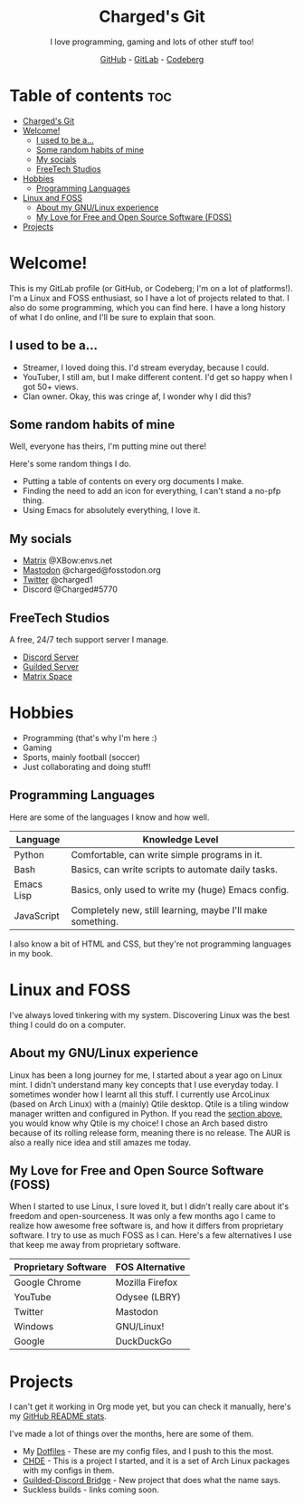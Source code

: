 #+HTML:<div align=center><a href="https://gitlab.com/charged1/charged1/-/raw/main/logo.png"><img alt="Charged Logo" width="240" height="240" src="https://gitlab.com/charged1/charged1/-/raw/main/logo.png"></a>

* Charged's Git
I love programming, gaming and lots of other stuff too!

[[https://github.com/realcharged][GitHub]] - [[https://gitlab.com/charged1/][GitLab]] - [[https://codeberg.org/Charged][Codeberg]]

#+HTML:</div>

* Table of contents :toc:
- [[#chargeds-git][Charged's Git]]
- [[#welcome][Welcome!]]
  - [[#i-used-to-be-a][I used to be a...]]
  - [[#some-random-habits-of-mine][Some random habits of mine]]
  - [[#my-socials][My socials]]
  - [[#freetech-studios][FreeTech Studios]]
- [[#hobbies][Hobbies]]
  - [[#programming-languages][Programming Languages]]
- [[#linux-and-foss][Linux and FOSS]]
  - [[#about-my-gnulinux-experience][About my GNU/Linux experience]]
  - [[#my-love-for-free-and-open-source-software-foss][My Love for Free and Open Source Software (FOSS)]]
- [[#projects][Projects]]

* Welcome!
This is my GitLab profile (or GitHub, or Codeberg; I'm on a lot of platforms!). I'm a Linux and FOSS enthusiast, so I have a lot of projects related to that. I also do some programming, which you can find here. I have a long history of what I do online, and I'll be sure to explain that soon.

** I used to be a...
+ Streamer, I loved doing this. I'd stream everyday, because I could.
+ YouTuber, I still am, but I make different content. I'd get so happy when I got 50+ views.
+ Clan owner. Okay, this was cringe af, I wonder why I did this?

** Some random habits of mine
Well, everyone has theirs, I'm putting mine out there!

Here's some random things I do.
+ Putting a table of contents on every org documents I make.
+ Finding the need to add an icon for everything, I can't stand a no-pfp thing.
+ Using Emacs for absolutely everything, I love it.

** My socials
+ [[https://matrix.to/#/@xbow:envs.net][Matrix]] @XBow:envs.net
+ [[https://fosstodon.org/@Charged][Mastodon]] @charged@fosstodon.org
+ [[https://twitter.com/charged1][Twitter]] @charged1
+ Discord @Charged#5770

** FreeTech Studios
A free, 24/7 tech support server I manage.
+ [[https://dsc.gg/freetech][Discord Server]]
+ [[https://guilded.gg/fts][Guilded Server]]
+ [[https://matrix.to/#/#freetech-studios:envs.net][Matrix Space]]

* Hobbies
+ Programming (that's why I'm here :)
+ Gaming
+ Sports, mainly football (soccer)
+ Just collaborating and doing stuff!

** Programming Languages
Here are some of the languages I know and how well.
| Language   | Knowledge Level                                            |
|------------+------------------------------------------------------------|
| Python     | Comfortable, can write simple programs in it.              |
| Bash       | Basics, can write scripts to automate daily tasks.         |
| Emacs Lisp | Basics, only used to write my (huge) Emacs config.         |
| JavaScript | Completely new, still learning, maybe I'll make something. |

I also know a bit of HTML and CSS, but they're not programming languages in my book.

* Linux and FOSS
I've always loved tinkering with my system. Discovering Linux was the best thing I could do on a computer.

** About my GNU/Linux experience
Linux has been a long journey for me, I started about a year ago on Linux mint.  I didn't understand many key concepts that I use everyday today. I sometimes wonder how I learnt all this stuff. I currently use ArcoLinux (based on Arch Linux) with a (mainly) Qtile desktop. Qtile is a tiling window manager written and configured in Python. If you read the [[#programming-languages][section above]], you would know why Qtile is my choice! I chose an Arch based distro because of its rolling release form, meaning there is no release. The AUR is also a really nice idea and still amazes me today.

** My Love for Free and Open Source Software (FOSS)
When I started to use Linux, I sure loved it, but I didn't really care about it's freedom and open-sourceness. It was only a few months ago I came to realize how awesome free software is, and how it differs from proprietary software. I try to use as much FOSS as I can. Here's a few alternatives I use that keep me away from proprietary software.

| Proprietary Software | FOS Alternative |
|----------------------+-----------------|
| Google Chrome        | Mozilla Firefox |
| YouTube              | Odysee (LBRY)   |
| Twitter              | Mastodon        |
| Windows              | GNU/Linux!      |
| Google               | DuckDuckGo      |

* Projects
I can't get it working in Org mode yet, but you can check it manually, here's my [[https://github-readme-stats.vercel.app/api?username=realcharged][GitHub README stats]].

I've made a lot of things over the months, here are some of them.
+ My [[https://gitlab.com/charged1/dotfiles/][Dotfiles]] - These are my config files, and I push to this the most.
+ [[https://gitlab.com/chde1/][CHDE]] - This is a project I started, and it is a set of Arch Linux packages with my configs in them.
+ [[https://gitlab.com/charged1/guilded-discord-bridge/][Guilded-Discord Bridge]] - New project that does what the name says.
+ Suckless builds - links coming soon.
